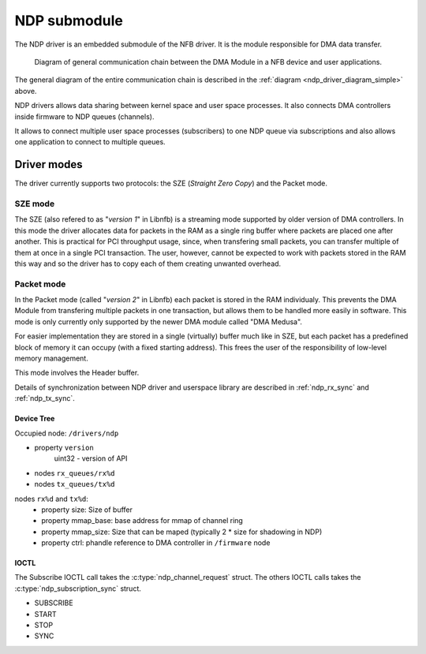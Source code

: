 NDP submodule
=============

The NDP driver is an embedded submodule of the NFB driver.
It is the module responsible for DMA data transfer.

.. _ndp_driver_diagram_simple:

.. figure:: img/ndp_scheme.svg
    :width: 100 %
    :figwidth: 100 %

    Diagram of general communication chain between the DMA Module in a NFB device and user applications.


The general diagram of the entire communication chain is described in the :ref:`diagram <ndp_driver_diagram_simple>` above.

NDP drivers allows data sharing between kernel space and user space processes.
It also connects DMA controllers inside firmware to NDP queues (channels).

It allows to connect multiple user space processes (subscribers) to one NDP queue via subscriptions and also allows
one application to connect to multiple queues.

Driver modes
^^^^^^^^^^^^

The driver currently supports two protocols: the SZE (*Straight Zero Copy*) and the Packet mode.


SZE mode
--------

The SZE (also refered to as "*version 1*" in Libnfb) is a streaming mode supported by older version of DMA controllers.
In this mode the driver allocates data for packets in the RAM as a single ring buffer where packets are placed one after another.
This is practical for PCI throughput usage, since, when transfering small packets, you can transfer multiple of them at once in a single PCI transaction.
The user, however, cannot be expected to work with packets stored in the RAM this way and so the driver has to copy each of them creating unwanted overhead.

Packet mode
-----------

In the Packet mode (called "*version 2*" in Libnfb) each packet is stored in the RAM individualy.
This prevents the DMA Module from transfering multiple packets in one transaction, but allows them to be handled more easily in software.
This mode is only currently only supported by the newer DMA module called "DMA Medusa".

For easier implementation they are stored in a single (virtually) buffer much like in SZE, but each packet has a predefined block of memory it can occupy (with a fixed starting address).
This frees the user of the responsibility of low-level memory management.

This mode involves the Header buffer.

Details of synchronization between NDP driver and userspace library are described in :ref:`ndp_rx_sync` and :ref:`ndp_tx_sync`.


Device Tree
~~~~~~~~~~~
Occupied node: ``/drivers/ndp``

- property ``version``
   uint32 - version of API
- nodes ``rx_queues/rx%d``
- nodes ``tx_queues/tx%d``

nodes ``rx%d`` and ``tx%d``:
    - property size: Size of buffer
    - property mmap_base: base address for mmap of channel ring
    - property mmap_size: Size that can be maped (typically 2 * size for shadowing in NDP)
    - property ctrl: phandle reference to DMA controller in ``/firmware`` node

IOCTL
~~~~~

The Subscribe IOCTL call takes the :c:type:`ndp_channel_request` struct.
The others IOCTL calls takes the :c:type:`ndp_subscription_sync` struct.

- SUBSCRIBE
- START
- STOP
- SYNC
